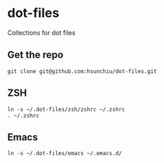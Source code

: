 * dot-files
Collections for dot files

** Get the repo
#+begin_src shell
  git clone git@github.com:hsunchiu/dot-files.git
#+end_src

** ZSH
#+begin_src shell
  ln -s ~/.dot-files/zsh/zshrc ~/.zshrc
  . ~/.zshrc
#+end_src

** Emacs
#+begin_src shell
  ln -s ~/.dot-files/emacs ~/.emacs.d/
#+end_src
